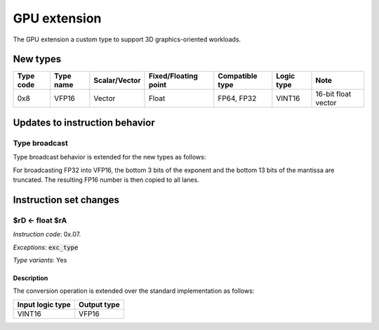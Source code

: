 GPU extension
=============

The GPU extension a custom type to support 3D graphics-oriented workloads.

New types
----------------

==========    =========  ============== ==================== ========================== ============ ==========
Type code     Type name  Scalar/Vector  Fixed/Floating point Compatible type            Logic type   Note
==========    =========  ============== ==================== ========================== ============ ==========
0x8           VFP16      Vector         Float                FP64, FP32                 VINT16       16-bit float vector
==========    =========  ============== ==================== ========================== ============ ==========


Updates to instruction behavior
-------------------------------

Type broadcast
~~~~~~~~~~~~~~

Type broadcast behavior is extended for the new types as follows:

For broadcasting FP32 into VFP16, the bottom 3 bits of the exponent and the bottom 13 bits of the mantissa are truncated. The resulting FP16 number is then copied to all lanes.


Instruction set changes
-----------------------

$rD <- float $rA
~~~~~~~~~~~~~~~~~~~~~~~~~~~~

*Instruction code*: 0x.07.

*Exceptions*: :code:`exc_type`

*Type variants*: Yes

Description
...........

The conversion operation is extended over the standard implementation as follows:

================   ===============
Input logic type   Output type
================   ===============
VINT16             VFP16
================   ===============
